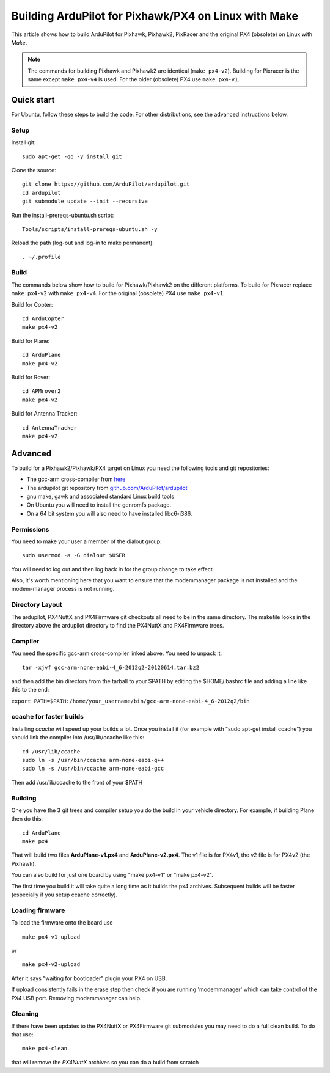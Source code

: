 .. _building-px4-for-linux-with-make:

=====================================================
Building ArduPilot for Pixhawk/PX4 on Linux with Make
=====================================================

This article shows how to build ArduPilot for Pixhawk, Pixhawk2, PixRacer and the original PX4 (obsolete) on Linux with *Make*.

.. note::

   The commands for building Pixhawk and Pixhawk2 are identical (``make px4-v2``). Building for Pixracer is the same except ``make px4-v4`` is used.  For the older (obsolete) PX4 use ``make px4-v1``.

Quick start
===========

For Ubuntu, follow these steps to build the code. For other
distributions, see the advanced instructions below.

Setup
-----

Install git:

::

    sudo apt-get -qq -y install git

Clone the source:

::

    git clone https://github.com/ArduPilot/ardupilot.git
    cd ardupilot
    git submodule update --init --recursive

Run the install-prereqs-ubuntu.sh script:

::

    Tools/scripts/install-prereqs-ubuntu.sh -y

Reload the path (log-out and log-in to make permanent):

::

    . ~/.profile

Build
-----

The commands below show how to build for Pixhawk/Pixhawk2 on the
different platforms. To build for Pixracer replace ``make px4-v2`` with
``make px4-v4``.  For the original (obsolete) PX4 use ``make px4-v1``.

Build for Copter:

::

    cd ArduCopter
    make px4-v2

Build for Plane:

::

    cd ArduPlane
    make px4-v2

Build for Rover:

::

    cd APMrover2
    make px4-v2

Build for Antenna Tracker:

::

    cd AntennaTracker
    make px4-v2

Advanced
========

To build for a Pixhawk2/Pixhawk/PX4 target on Linux you need the
following tools and git repositories:

-  The gcc-arm cross-compiler from
   `here <http://firmware.ardupilot.org/Tools/PX4-tools/>`__
-  The ardupilot git repository from
   `github.com/ArduPilot/ardupilot <https://github.com/ArduPilot/ardupilot>`__
-  gnu make, gawk and associated standard Linux build tools
-  On Ubuntu you will need to install the genromfs package.
-  On a 64 bit system you will also need to have installed libc6-i386.

Permissions
-----------

You need to make your user a member of the dialout group:

::

    sudo usermod -a -G dialout $USER

You will need to log out and then log back in for the group change to
take effect.

Also, it's worth mentioning here that you want to ensure that the
modemmanager package is not installed and the modem-manager process is
not running.

Directory Layout
----------------

The ardupilot, PX4NuttX and PX4Firmware git checkouts all need to be in
the same directory. The makefile looks in the directory above the
ardupilot directory to find the PX4NuttX and PX4Firmware trees.

Compiler
--------

You need the specific gcc-arm cross-compiler linked above. You need to
unpack it:

::

    tar -xjvf gcc-arm-none-eabi-4_6-2012q2-20120614.tar.bz2

and then add the bin directory from the tarball to your $PATH by editing
the $HOME/.bashrc file and adding a line like this to the end:

``export PATH=$PATH:/home/your_username/bin/gcc-arm-none-eabi-4_6-2012q2/bin``

ccache for faster builds
------------------------

Installing *ccache* will speed up your builds a lot. Once you install it
(for example with "sudo apt-get install ccache") you should link the
compiler into /usr/lib/ccache like this:

::

    cd /usr/lib/ccache
    sudo ln -s /usr/bin/ccache arm-none-eabi-g++
    sudo ln -s /usr/bin/ccache arm-none-eabi-gcc

Then add /usr/lib/ccache to the front of your $PATH

Building
--------

One you have the 3 git trees and compiler setup you do the build in your
vehicle directory. For example, if building Plane then do this:

::

    cd ArduPlane
    make px4

That will build two files **ArduPlane-v1.px4** and **ArduPlane-v2.px4**.
The v1 file is for PX4v1, the v2 file is for PX4v2 (the Pixhawk).

You can also build for just one board by using "make px4-v1" or "make
px4-v2".

The first time you build it will take quite a long time as it builds the
px4 archives. Subsequent builds will be faster (especially if you setup
ccache correctly).

Loading firmware
----------------

To load the firmware onto the board use

::

    make px4-v1-upload

or

::

    make px4-v2-upload

After it says "waiting for bootloader" plugin your PX4 on USB.

If upload consistently fails in the erase step then check if you are
running 'modemmanager' which can take control of the PX4 USB port.
Removing modemmanager can help.

Cleaning
--------

If there have been updates to the PX4NuttX or PX4Firmware git submodules
you may need to do a full clean build. To do that use:

::

    make px4-clean

that will remove the *PX4NuttX* archives so you can do a build from
scratch

